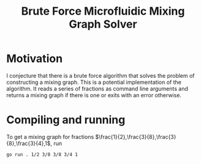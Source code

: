 #+title: Brute Force Microfluidic Mixing Graph Solver
#+startup: latexpreview

* Motivation

I conjecture that there is a brute force algorithm that solves the problem of constructing a mixing graph. This is a potential implementation of the algorithm. It reads a series of fractions as command line arguments and returns a mixing graph if there is one or exits with an error otherwise.

* Compiling and running

To get a mixing graph for fractions $\frac{1}{2},\frac{3}{8},\frac{3}{8},\frac{3}{4},1$, run
#+begin_src sh
  go run . 1/2 3/8 3/8 3/4 1
#+end_src
